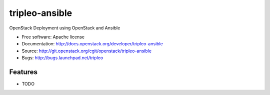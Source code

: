 ===============================
tripleo-ansible
===============================

OpenStack Deployment using OpenStack and Ansible

* Free software: Apache license
* Documentation: http://docs.openstack.org/developer/tripleo-ansible
* Source: http://git.openstack.org/cgit/openstack/tripleo-ansible
* Bugs: http://bugs.launchpad.net/tripleo

Features
--------

* TODO